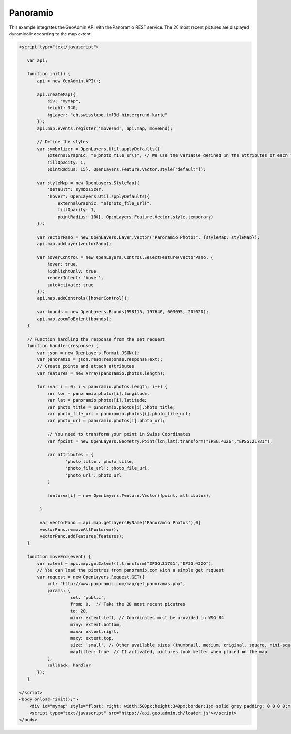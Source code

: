 .. raw:: html

   <script language=javascript type='text/javascript'>

   function hidediv(div, showDiv, hideDiv) {
      document.getElementById(div).style.visibility = 'hidden';
      document.getElementById(div).style.display = 'none';
      document.getElementById(hideDiv).style.visibility = 'hidden';
      document.getElementById(hideDiv).style.display = 'none';
      document.getElementById(showDiv).style.visibility = 'visible';
      document.getElementById(showDiv).style.display = 'block';
   }

   function showdiv(div, showDiv, hideDiv) {
      document.getElementById(div).style.visibility = 'visible';
      document.getElementById(div).style.display = 'block';
      document.getElementById(showDiv).style.visibility = 'hidden';
      document.getElementById(showDiv).style.display = 'none';
      document.getElementById(hideDiv).style.visibility = 'visible';
      document.getElementById(hideDiv).style.display = 'block';
   }
   </script>

Panoramio
---------

This example integrates the GeoAdmin API with the Panoramio REST service. The 20 most recent pictures are displayed dynamically according to the map extent.

.. raw:: html

   <body>
      <div id="mymap" style="float: left; width:500px;height:340px;border:1px solid grey;padding: 0 0 0 0;margin:10px !important;"></div>
      <div id="myclear" style="clear: both;"></div>

   </body>

.. raw:: html

    <a id="showRef14" href="javascript:showdiv('codeBlock14','showRef14','hideRef14')" style="display: none; visibility: hidden; margin:10px !important;">Show code</a>
    <a id="hideRef14" href="javascript:hidediv('codeBlock14','showRef14','hideRef14')" style="margin:10px !important;">Hide code</a>
    <div id="codeBlock14" style="margin:10px !important;">

.. code-block:: html

    <script type="text/javascript">

       var api;

       function init() {
           api = new GeoAdmin.API();
    
           api.createMap({
               div: "mymap",
               height: 340,
               bgLayer: "ch.swisstopo.tml3d-hintergrund-karte"
           });
           api.map.events.register('moveend', api.map, moveEnd);

           // Define the styles
           var symbolizer = OpenLayers.Util.applyDefaults({
               externalGraphic: "${photo_file_url}", // We use the variable defined in the attributes of each feature
               fillOpacity: 1,
               pointRadius: 15}, OpenLayers.Feature.Vector.style["default"]);

           var styleMap = new OpenLayers.StyleMap({
               "default": symbolizer,
               "hover": OpenLayers.Util.applyDefaults({
                   externalGraphic: "${photo_file_url}",
                   fillOpacity: 1,
                   pointRadius: 100}, OpenLayers.Feature.Vector.style.temporary)
           });

           var vectorPano = new OpenLayers.Layer.Vector("Panoramio Photos", {styleMap: styleMap});
           api.map.addLayer(vectorPano);

           var hoverControl = new OpenLayers.Control.SelectFeature(vectorPano, {
               hover: true,
               highlightOnly: true,
               renderIntent: 'hover',
               autoActivate: true
           });
           api.map.addControls([hoverControl]);

           var bounds = new OpenLayers.Bounds(598115, 197640, 603095, 201020);
           api.map.zoomToExtent(bounds); 
       }

       // Function handling the response from the get request
       function handler(response) {
           var json = new OpenLayers.Format.JSON();
           var panoramio = json.read(response.responseText);
           // Create points and attach attributes
           var features = new Array(panoramio.photos.length);

           for (var i = 0; i < panoramio.photos.length; i++) {
               var lon = panoramio.photos[i].longitude;
               var lat = panoramio.photos[i].latitude;
               var photo_title = panoramio.photos[i].photo_title;
               var photo_file_url = panoramio.photos[i].photo_file_url;
               var photo_url = panoramio.photos[i].photo_url;

               // You need to transform your point in Swiss Coordinates
               var fpoint = new OpenLayers.Geometry.Point(lon,lat).transform("EPSG:4326","EPSG:21781");

               var attributes = {
                      'photo_title': photo_title,
                      'photo_file_url': photo_file_url,
                      'photo_url': photo_url
               }

               features[i] = new OpenLayers.Feature.Vector(fpoint, attributes);

            }

            var vectorPano = api.map.getLayersByName('Panoramio Photos')[0] 
            vectorPano.removeAllFeatures();
            vectorPano.addFeatures(features);
       }

       function moveEnd(event) {
           var extent = api.map.getExtent().transform("EPSG:21781","EPSG:4326");
           // You can load the picutres from panoramio.com with a simple get request
           var request = new OpenLayers.Request.GET({
               url: "http://www.panoramio.com/map/get_panoramas.php",
               params: {
                        set: 'public',
                        from: 0,  // Take the 20 most recent picutres
                        to: 20,
                        minx: extent.left, // Coordinates must be provided in WSG 84
                        miny: extent.bottom,
                        maxx: extent.right,
                        maxy: extent.top,
                        size: 'small', // Other available sizes (thumbnail, medium, original, square, mini-square)
                        mapfilter: true  // If activated, pictures look better when placed on the map
               },
               callback: handler
           });
       }
 
    </script>
    <body onload="init();">
        <div id="mymap" style="float: right; width:500px;height:340px;border:1px solid grey;padding: 0 0 0 0;margin:10px !important;"></div>
        <script type="text/javascript" src="https://api.geo.admin.ch/loader.js"></script>
    </body>

.. raw:: html

    </div>

.. raw:: html

       
     <script type="text/javascript">
       var api;

       function init() {
           api = new GeoAdmin.API();
    
           api.createMap({
               div: "mymap",
               height: 340,
               bgLayer: "ch.swisstopo.tml3d-hintergrund-karte"
           });
           api.map.events.register('moveend', api.map, moveEnd);

           // Define the styles
           var symbolizer = OpenLayers.Util.applyDefaults({
               externalGraphic: "${photo_file_url}", // We use the variable defined in the attributes of each feature
               fillOpacity: 1,
               pointRadius: 15}, OpenLayers.Feature.Vector.style["default"]);

           var styleMap = new OpenLayers.StyleMap({
               "default": symbolizer,
               "hover": OpenLayers.Util.applyDefaults({
                   externalGraphic: "${photo_file_url}",
                   fillOpacity: 1,
                   pointRadius: 100}, OpenLayers.Feature.Vector.style.temporary)
           });

           var vectorPano = new OpenLayers.Layer.Vector("Panoramio Photos", {styleMap: styleMap});
           api.map.addLayer(vectorPano);

           var hoverControl = new OpenLayers.Control.SelectFeature(vectorPano, {
               hover: true,
               highlightOnly: true,
               renderIntent: 'hover',
               autoActivate: true
           });
           api.map.addControls([hoverControl]);

           var bounds = new OpenLayers.Bounds(598115, 197640, 603095, 201020);
           api.map.zoomToExtent(bounds);
       }

       // Function handling the response from the get request
       function handler(response) {
           var json = new OpenLayers.Format.JSON();
           var panoramio = json.read(response.responseText);
           // Create points and attach attributes
           var features = new Array(panoramio.photos.length);

           for (var i = 0; i < panoramio.photos.length; i++) {
               var lon = panoramio.photos[i].longitude;
               var lat = panoramio.photos[i].latitude;
               var photo_title = panoramio.photos[i].photo_title;
               var photo_file_url = panoramio.photos[i].photo_file_url;
               var photo_url = panoramio.photos[i].photo_url;

               // You need to transform your point in Swiss Coordinates
               var fpoint = new OpenLayers.Geometry.Point(lon,lat).transform("EPSG:4326","EPSG:21781");

               var attributes = {
                      'photo_title': photo_title,
                      'photo_file_url': photo_file_url,
                      'photo_url': photo_url
               }

               features[i] = new OpenLayers.Feature.Vector(fpoint, attributes);

            }

            var vectorPano = api.map.getLayersByName('Panoramio Photos')[0] 
            vectorPano.removeAllFeatures();
            vectorPano.addFeatures(features);
       }

       function moveEnd(event) {
           var extent = api.map.getExtent().transform("EPSG:21781","EPSG:4326");
           // You can load the picutres from panoramio.com with a simple get request
           var request = new OpenLayers.Request.GET({
               url: "http://www.panoramio.com/map/get_panoramas.php",
               params: {
                        set: 'public',
                        from: 0,  // Take the 20 most recent picutres
                        to: 20,
                        minx: extent.left, // Coordinates must be provided in WSG 84
                        miny: extent.bottom,
                        maxx: extent.right,
                        maxy: extent.top,
                        size: 'small', // Other available sizes (thumbnail, medium, original, square, mini-square)
                        mapfilter: true  // If activated, pictures look better when placed on the map
               },
               callback: handler
           });
       }

       </script>
          <body onload="init();">
          <script type="text/javascript" src="../../../loader.js"></script>
       </body>

